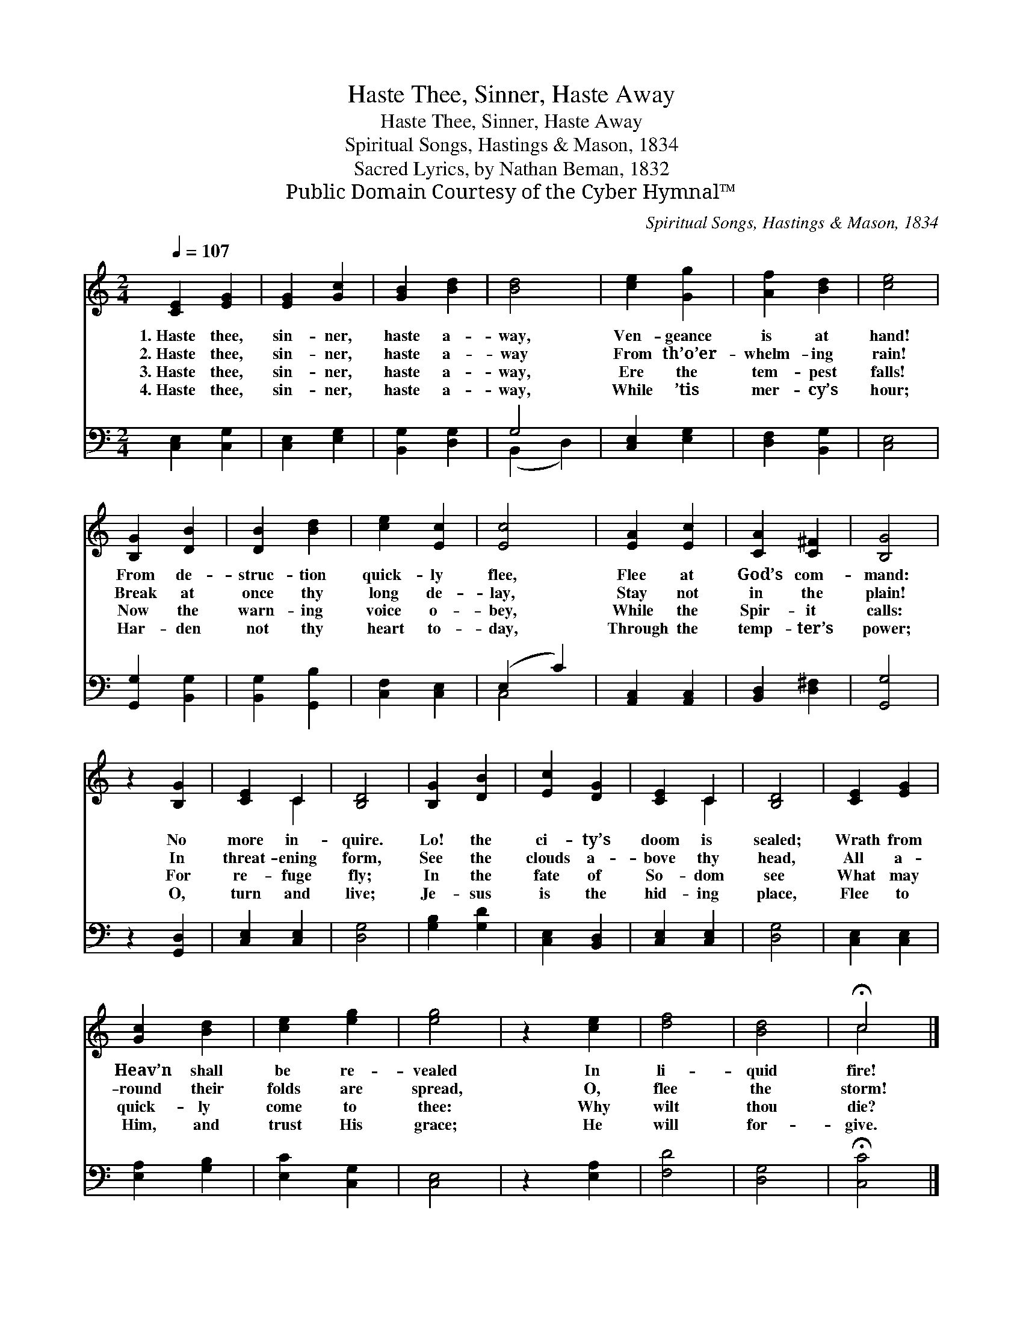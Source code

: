 X:1
T:Haste Thee, Sinner, Haste Away
T:Haste Thee, Sinner, Haste Away
T:Spiritual Songs, Hastings & Mason, 1834
T:Sacred Lyrics, by Nathan Beman, 1832
T:Public Domain Courtesy of the Cyber Hymnal™
C:Spiritual Songs, Hastings & Mason, 1834
Z:Public Domain
Z:Courtesy of the Cyber Hymnal™
%%score ( 1 2 ) ( 3 4 )
L:1/8
Q:1/4=107
M:2/4
K:C
V:1 treble 
V:2 treble 
V:3 bass 
V:4 bass 
V:1
 [CE]2 [EG]2 | [EG]2 [Gc]2 | [GB]2 [Bd]2 | [Bd]4 | [ce]2 [Gg]2 | [Af]2 [Bd]2 | [ce]4 | %7
w: 1.~Haste thee,|sin- ner,|haste a-|way,|Ven- geance|is at|hand!|
w: 2.~Haste thee,|sin- ner,|haste a-|way|From th’o’er-|whelm- ing|rain!|
w: 3.~Haste thee,|sin- ner,|haste a-|way,|Ere the|tem- pest|falls!|
w: 4.~Haste thee,|sin- ner,|haste a-|way,|While ’tis|mer- cy’s|hour;|
 [B,G]2 [DB]2 | [DB]2 [Bd]2 | [ce]2 [Ec]2 | [Ec]4 | [EA]2 [Ec]2 | [CA]2 [C^F]2 | [B,G]4 | %14
w: From de-|struc- tion|quick- ly|flee,|Flee at|God’s com-|mand:|
w: Break at|once thy|long de-|lay,|Stay not|in the|plain!|
w: Now the|warn- ing|voice o-|bey,|While the|Spir- it|calls:|
w: Har- den|not thy|heart to-|day,|Through the|temp- ter’s|power;|
 z2 [B,G]2 | [CE]2 C2 | [B,D]4 | [B,G]2 [DB]2 | [Ec]2 [DG]2 | [CE]2 C2 | [B,D]4 | [CE]2 [EG]2 | %22
w: No|more in-|quire.|Lo! the|ci- ty’s|doom is|sealed;|Wrath from|
w: In|threat- ening|form,|See the|clouds a-|bove thy|head,|All a-|
w: For|re- fuge|fly;|In the|fate of|So- dom|see|What may|
w: O,|turn and|live;|Je- sus|is the|hid- ing|place,|Flee to|
 [Gc]2 [Bd]2 | [ce]2 [eg]2 | [eg]4 | z2 [ce]2 | [df]4 | [Bd]4 | !fermata!c4 |] %29
w: Heav’n shall|be re-|vealed|In|li-|quid|fire!|
w: round their|folds are|spread,|O,|flee|the|storm!|
w: quick- ly|come to|thee:|Why|wilt|thou|die?|
w: Him, and|trust His|grace;|He|will|for-|give.|
V:2
 x4 | x4 | x4 | x4 | x4 | x4 | x4 | x4 | x4 | x4 | x4 | x4 | x4 | x4 | x4 | x2 C2 | x4 | x4 | x4 | %19
 x2 C2 | x4 | x4 | x4 | x4 | x4 | x4 | x4 | x4 | c4 |] %29
V:3
 [C,E,]2 [C,G,]2 | [C,E,]2 [E,G,]2 | [B,,G,]2 [D,G,]2 | G,4 | [C,E,]2 [E,G,]2 | [D,F,]2 [B,,G,]2 | %6
 [C,E,]4 | [G,,G,]2 [B,,G,]2 | [B,,G,]2 [G,,B,]2 | [C,F,]2 [C,E,]2 | (E,2 C2) | [A,,C,]2 [A,,C,]2 | %12
 [B,,D,]2 [D,^F,]2 | [G,,G,]4 | z2 [G,,D,]2 | [C,E,]2 [C,E,]2 | [D,G,]4 | [G,B,]2 [G,D]2 | %18
 [C,E,]2 [B,,D,]2 | [C,E,]2 [C,E,]2 | [D,G,]4 | [C,E,]2 [C,E,]2 | [E,A,]2 [G,B,]2 | %23
 [E,C]2 [C,G,]2 | [C,E,]4 | z2 [E,A,]2 | [F,D]4 | [D,G,]4 | !fermata![C,C]4 |] %29
V:4
 x4 | x4 | x4 | (B,,2 D,2) | x4 | x4 | x4 | x4 | x4 | x4 | C,4 | x4 | x4 | x4 | x4 | x4 | x4 | x4 | %18
 x4 | x4 | x4 | x4 | x4 | x4 | x4 | x4 | x4 | x4 | x4 |] %29

